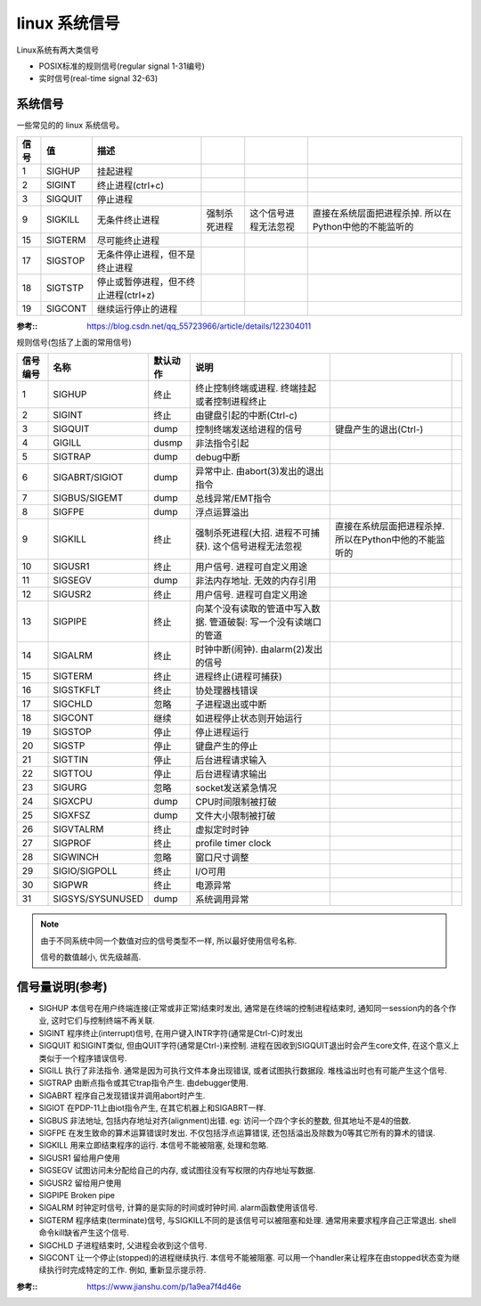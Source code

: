 =====================
linux 系统信号
=====================


.. post:: 2023-02-24 22:59:42
  :tags: linux, 概念性
  :category: 操作系统
  :author: YanQue
  :location: CD
  :language: zh-cn


Linux系统有两大类信号

- POSIX标准的规则信号(regular signal 1-31编号)
- 实时信号(real-time signal 32-63)

系统信号
=====================

一些常见的的 linux 系统信号。

.. csv-table::
  :header: 信号, 值, 描述

  1   ,  SIGHUP  ,  挂起进程
  2   ,  SIGINT  ,  终止进程(ctrl+c)
  3   ,  SIGQUIT ,  停止进程
  9   ,  SIGKILL ,  无条件终止进程, 强制杀死进程, 这个信号进程无法忽视, 直接在系统层面把进程杀掉. 所以在Python中他的不能监听的
  15  ,  SIGTERM ,  尽可能终止进程
  17  ,  SIGSTOP ,  无条件停止进程，但不是终止进程
  18  ,  SIGTSTP ,  停止或暂停进程，但不终止进程(ctrl+z)
  19  ,  SIGCONT ,  继续运行停止的进程

:参考::
  `<https://blog.csdn.net/qq_55723966/article/details/122304011>`_

规则信号(包括了上面的常用信号)

.. csv-table::
  :header: 信号编号, 名称, 默认动作, 说明

  1 , SIGHUP  , 终止  ,  终止控制终端或进程. 终端挂起或者控制进程终止
  2 , SIGINT  , 终止  ,  由键盘引起的中断(Ctrl-c)
  3 , SIGQUIT , dump  , 控制终端发送给进程的信号, 键盘产生的退出(Ctrl-\),
  4 , GIGILL  , dusmp , 非法指令引起
  5 , SIGTRAP , dump  , debug中断
  6 , SIGABRT/SIGIOT ,  dump  , 异常中止. 由abort(3)发出的退出指令
  7 , SIGBUS/SIGEMT  ,  dump  , 总线异常/EMT指令
  8 , SIGFPE  , dump  , 浮点运算溢出
  9 , SIGKILL , 终止  , 强制杀死进程(大招. 进程不可捕获). 这个信号进程无法忽视, 直接在系统层面把进程杀掉. 所以在Python中他的不能监听的
  10, SIGUSR1 , 终止  , 用户信号. 进程可自定义用途
  11, SIGSEGV , dump  , 非法内存地址. 无效的内存引用
  12, SIGUSR2 , 终止  , 用户信号. 进程可自定义用途
  13, SIGPIPE , 终止  , 向某个没有读取的管道中写入数据. 管道破裂: 写一个没有读端口的管道
  14, SIGALRM , 终止  , 时钟中断(闹钟). 由alarm(2)发出的信号
  15, SIGTERM , 终止  , 进程终止(进程可捕获)
  16, SIGSTKFLT , 终止, 协处理器栈错误
  17, SIGCHLD ,忽略   , 子进程退出或中断
  18, SIGCONT ,继续   , 如进程停止状态则开始运行
  19, SIGSTOP ,停止   , 停止进程运行
  20, SIGSTP  ,停止   , 键盘产生的停止
  21, SIGTTIN ,停止   , 后台进程请求输入
  22, SIGTTOU ,停止   , 后台进程请求输出
  23, SIGURG  ,忽略   , socket发送紧急情况
  24, SIGXCPU ,dump   , CPU时间限制被打破
  25, SIGXFSZ ,dump   , 文件大小限制被打破
  26, SIGVTALRM ,终止 , 虚拟定时时钟
  27, SIGPROF   ,终止 , profile timer clock
  28, SIGWINCH ,忽略  , 窗口尺寸调整
  29, SIGIO/SIGPOLL ,终止 , I/O可用
  30, SIGPWR  ,终止   , 电源异常
  31, SIGSYS/SYSUNUSED  ,dump , 系统调用异常

.. note::

  由于不同系统中同一个数值对应的信号类型不一样, 所以最好使用信号名称.

  信号的数值越小, 优先级越高.

信号量说明(参考)
=====================

.. .. csv-table:\:
..   :header: 编号, 名称, 默认动作, 说明

..   SIGHUP, 	终止进程, 		终端线路挂断
..   SIGINT, 	终止进程, 		中断进程
..   SIGQUIT, 	建立CORE文件, 	终止进程，并且生成core文件
..   SIGILL, 	建立CORE文件,	非法指令
..   SIGTRAP, 	建立CORE文件,	跟踪自陷
..   SIGBUS, 	建立CORE文件, 	总线错误
..   SIGSEGV, 	建立CORE文件, 	段非法错误
..   SIGFPE, 	建立CORE文件, 	浮点异常
..   SIGIOT, 	建立CORE文件, 	执行I/O自陷
..   SIGKILL, 	终止进程, 		杀死进程
..   SIGPIPE, 	终止进程, 		向一个没有读进程的管道写数据
..   SIGALarm, 	终止进程, 		计时器到时
..   SIGTERM, 	终止进程, 		软件终止信号
..   SIGSTOP, 	停止进程, 		非终端来的停止信号
..   SIGTSTP, 	停止进程, 		终端来的停止信号
..   SIGCONT, 	忽略信号, 		继续执行一个停止的进程
..   SIGURG, 	忽略信号, 		I/O紧急信号
..   SIGIO, 		忽略信号, 		描述符上可以进行I/O
..   SIGCHLD, 	忽略信号, 		当子进程停止或退出时通知父进程
..   SIGTTOU, 	停止进程, 		后台进程写终端
..   SIGTTIN, 	停止进程, 		后台进程读终端
..   SIGXGPU, 	终止进程, 		CPU时限超时
..   SIGXFSZ, 	终止进程, 		文件长度过长
..   SIGWINCH, 	忽略信号, 		窗口大小发生变化
..   SIGPROF, 	终止进程, 		统计分布图用计时器到时
..   SIGUSR1, 	终止进程, 		用户定义信号1
..   SIGUSR2, 	终止进程, 		用户定义信号2
..   SIGVTALRM, 	终止进程, 		虚拟计时器到时

- SIGHUP 本信号在用户终端连接(正常或非正常)结束时发出, 通常是在终端的控制进程结束时, 通知同一session内的各个作业, 这时它们与控制终端不再关联.
- SIGINT 程序终止(interrupt)信号, 在用户键入INTR字符(通常是Ctrl-C)时发出
- SIGQUIT 和SIGINT类似, 但由QUIT字符(通常是Ctrl-)来控制. 进程在因收到SIGQUIT退出时会产生core文件, 在这个意义上类似于一个程序错误信号.
- SIGILL 执行了非法指令. 通常是因为可执行文件本身出现错误, 或者试图执行数据段. 堆栈溢出时也有可能产生这个信号.
- SIGTRAP 由断点指令或其它trap指令产生. 由debugger使用.
- SIGABRT 程序自己发现错误并调用abort时产生.
- SIGIOT 在PDP-11上由iot指令产生, 在其它机器上和SIGABRT一样.
- SIGBUS 非法地址, 包括内存地址对齐(alignment)出错. eg: 访问一个四个字长的整数, 但其地址不是4的倍数.
- SIGFPE 在发生致命的算术运算错误时发出. 不仅包括浮点运算错误, 还包括溢出及除数为0等其它所有的算术的错误.
- SIGKILL 用来立即结束程序的运行. 本信号不能被阻塞, 处理和忽略.
- SIGUSR1 留给用户使用
- SIGSEGV 试图访问未分配给自己的内存, 或试图往没有写权限的内存地址写数据.
- SIGUSR2 留给用户使用
- SIGPIPE Broken pipe
- SIGALRM 时钟定时信号, 计算的是实际的时间或时钟时间. alarm函数使用该信号.
- SIGTERM 程序结束(terminate)信号, 与SIGKILL不同的是该信号可以被阻塞和处理. 通常用来要求程序自己正常退出. shell命令kill缺省产生这个信号.
- SIGCHLD 子进程结束时, 父进程会收到这个信号.
- SIGCONT 让一个停止(stopped)的进程继续执行. 本信号不能被阻塞. 可以用一个handler来让程序在由stopped状态变为继续执行时完成特定的工作. 例如, 重新显示提示符.

:参考::
  https://www.jianshu.com/p/1a9ea7f4d46e



